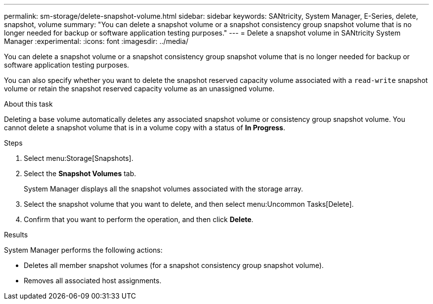 ---
permalink: sm-storage/delete-snapshot-volume.html
sidebar: sidebar
keywords: SANtricity, System Manager, E-Series, delete, snapshot, volume
summary: "You can delete a snapshot volume or a snapshot consistency group snapshot volume that is no longer needed for backup or software application testing purposes."
---
= Delete a snapshot volume in SANtricity System Manager
:experimental:
:icons: font
:imagesdir: ../media/

[.lead]
You can delete a snapshot volume or a snapshot consistency group snapshot volume that is no longer needed for backup or software application testing purposes.

You can also specify whether you want to delete the snapshot reserved capacity volume associated with a `read-write` snapshot volume or retain the snapshot reserved capacity volume as an unassigned volume.

.About this task

Deleting a base volume automatically deletes any associated snapshot volume or consistency group snapshot volume. You cannot delete a snapshot volume that is in a volume copy with a status of *In Progress*.

.Steps

. Select menu:Storage[Snapshots].
. Select the *Snapshot Volumes* tab.
+
System Manager displays all the snapshot volumes associated with the storage array.

. Select the snapshot volume that you want to delete, and then select menu:Uncommon Tasks[Delete].
. Confirm that you want to perform the operation, and then click *Delete*.

.Results

System Manager performs the following actions:

* Deletes all member snapshot volumes (for a snapshot consistency group snapshot volume).
* Removes all associated host assignments.
